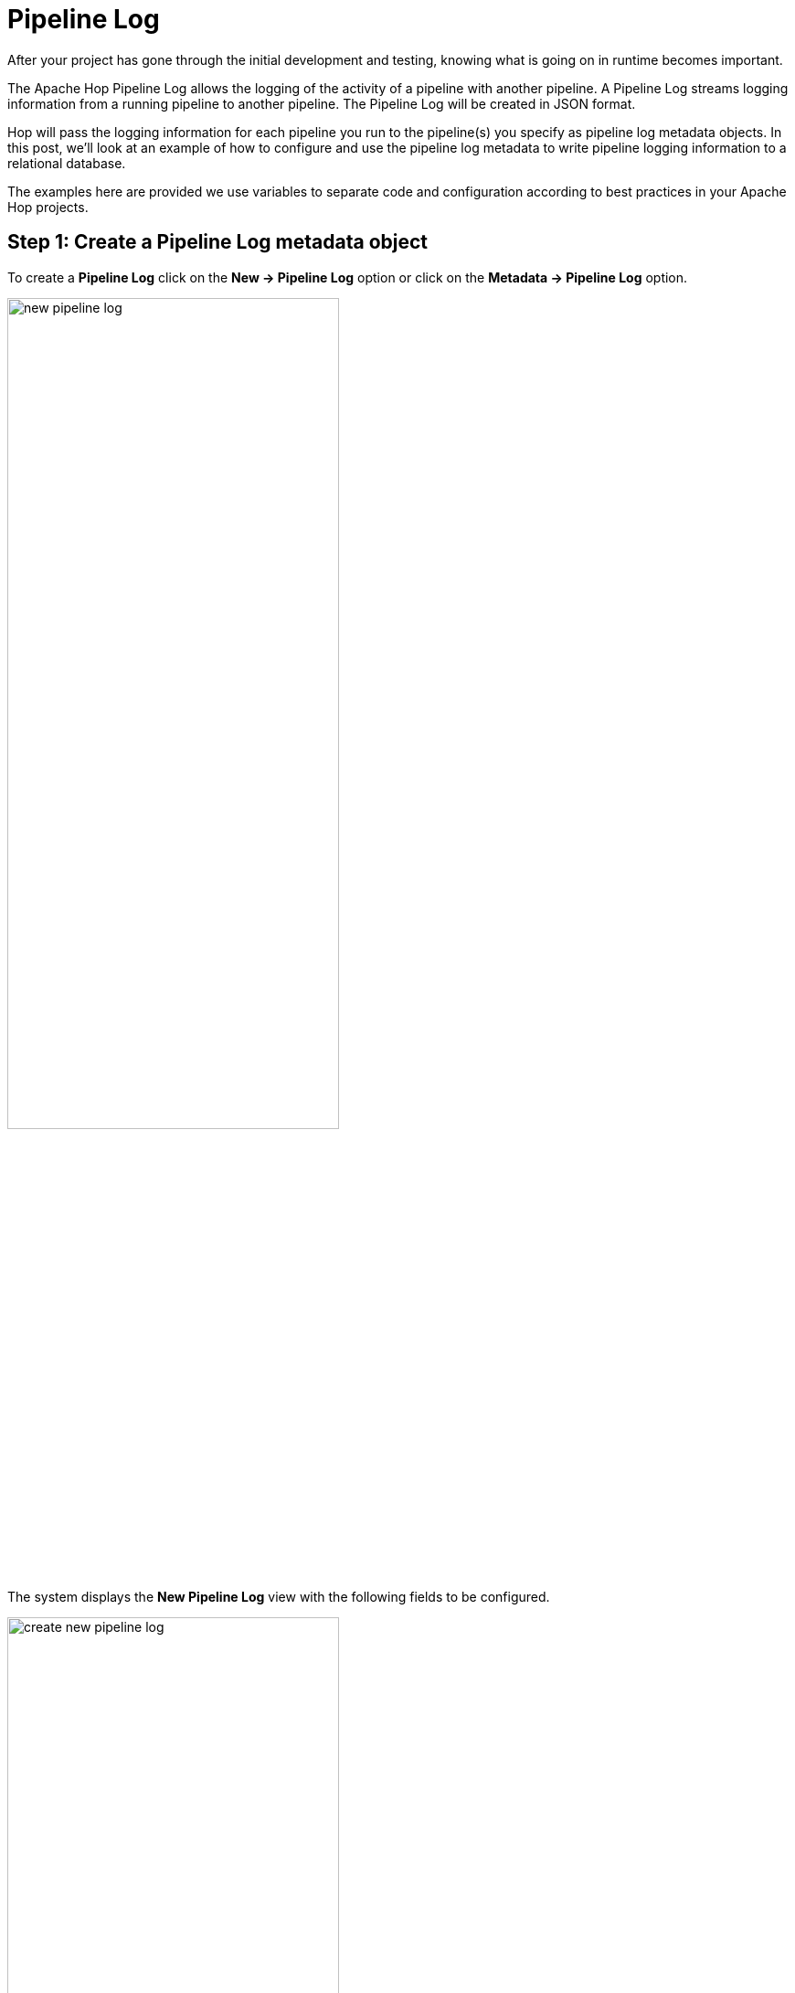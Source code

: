 ////
Licensed to the Apache Software Foundation (ASF) under one
or more contributor license agreements.  See the NOTICE file
distributed with this work for additional information
regarding copyright ownership.  The ASF licenses this file
to you under the Apache License, Version 2.0 (the
"License"); you may not use this file except in compliance
with the License.  You may obtain a copy of the License at
  http://www.apache.org/licenses/LICENSE-2.0
Unless required by applicable law or agreed to in writing,
software distributed under the License is distributed on an
"AS IS" BASIS, WITHOUT WARRANTIES OR CONDITIONS OF ANY
KIND, either express or implied.  See the License for the
specific language governing permissions and limitations
under the License.
////
[[JoinsLookups]]
:imagesdir: ../../assets/images
:description: This guide provides an overview of how to use the full power of Apache Hop to work with pipeline logging data
:openvar: ${
:closevar: }

= Pipeline Log

After your project has gone through the initial development and testing, knowing what is going on in runtime becomes important.

The Apache Hop Pipeline Log allows the logging of the activity of a pipeline with another pipeline. A Pipeline Log streams logging information from a running pipeline to another pipeline. The Pipeline Log will be created in JSON format.

Hop will pass the logging information for each pipeline you run to the pipeline(s) you specify as pipeline log metadata objects. In this post, we'll look at an example of how to configure and use the pipeline log metadata to write pipeline logging information to a relational database.

The examples here are provided we use variables to separate code and configuration according to best practices in your Apache Hop projects.

== Step 1: Create a Pipeline Log metadata object

To create a **Pipeline Log** click on the **New -> Pipeline Log** option or click on the **Metadata -> Pipeline Log** option.

image:how-to-guides/logging-pipeline-log/new-pipeline-log.jpg[new pipeline log, width="65%"]

The system displays the **New Pipeline Log** view with the following fields to be configured.

image:how-to-guides/logging-pipeline-log/new-pipeline-log.jpg[create new pipeline log, width="65%"]

The Pipeline Log can be configured as in the following example:

* Name: the name of the metadata object (pipelines-logging).
* Enabled: (checked).
* Pipeline executed to capture logging: select or create the pipeline to process the logging information for this Pipeline Log `({openvar}PROJECT_HOME{closevar}/hop/logging/pipelines-logging.hpl)`.

Next, select or create the pipeline to be used for logging the activity. We'll create a pipeline soon, important to note is that you can use all the functionality in Apache Hop pipeline to work with the logging data. The only prerequisite is that the first transform in this pipeline needs to start with a xref:pipeline/transforms/pipeline-logging.adoc[pipeline logging transform].

* Execute at the start of the pipeline?: (checked).
* Execute at the end of the pipeline?: (checked).
* Execute periodically during execution?: (unchecked)

Finally, save the Pipeline Log configuration.

TIP: pipeline logging will apply to any pipeline you run in the current project. That may not be necessary or even not desired. If you want to only work with logging information for a selected number of pipelines, you can add a selection of pipelines to the table below the configuration options ("Capture output of the following pipelines"). The screenshot below shows the single "generate-fake-books.hpl" pipeline that logging will be captured for in the default Apache Hop samples project.

image:how-to-guides/logging-pipeline-log/pipeline-log-selection.png[Pipeline log selection, width="65%"]

== Step 2: Create a new pipeline with the Pipeline Logging transform

To create the pipeline you can go to the perspective area or by clicking on the New button in the New Pipeline Log dialog. Then, choose a folder and a name for the pipeline.

A new pipeline is automatically created with a Pipeline Logging transform connected to a xref:pipeline/transforms/dummy.adoc[Dummy transform] (Save logging here).

image:how-to-guides/logging-pipeline-log/pipeline-log.jpg[pipeline log, width="45%"]

Now it’s time to configure the Pipeline Logging transform. This configuration is very simple, open the transform and set your values as in the following example:

image:how-to-guides/logging-pipeline-log/pipeline-logging-transform.jpg[Pipeline logging transform, width="45%"]

* Transform name: choose a name for your transform, just remember that the name of the transform should be unique in your pipeline (log).
* Also log transform: selected by default.

== Step 3: Add and configure a Table output transform

The xref:pipeline/transforms/tableoutput.adoc[Table Output] transform allows you to load data into a database table. Table Output is equivalent to the DML operator INSERT. This transform provides configuration options for the target table and a lot of housekeeping and/or performance-related options such as Commit Size and Use batch update for inserts.

TIP: In this example, we are going to use a relational database connection to log but you can also use output files. In case you decide to use a database connection, check the installation and availability as a pre-requirement.

Add a Table Output transform by clicking anywhere in the pipeline canvas, then Search 'table output' -> Table Output.

image:how-to-guides/logging-pipeline-log/pipeline-log2.jpg[Pipeline log to table, width="65%"]

Now it’s time to configure the Table Output transform. Open the transform and set your values as in the following example:

image:how-to-guides/logging-pipeline-log/table-output-properties.png[Table output properties, width="45%"]

Transform name: choose a name for your transform, just remember that the name of the transform should be unique in your pipeline (pipelines logging).

* Connection: The database connection to which data will be written (logging-connection). The connection was configured by using the logging-connection.json environment file that contains the variables:
image:how-to-guides/logging-pipeline-log/rdbms-connection.png[database connection, width="65%"]

* Target table: The name of the table to which data will be written (pipelines-logging).
* Click on the SQL option to generate the SQL to create the output table automatically:

image:how-to-guides/logging-pipeline-log/sql-statements.jpg[create table DDL statement, width="45%"]

* Execute the SQL statements:

image:how-to-guides/logging-pipeline-log/sql-statements-execution.jpg[execute DDL statement, width="45%"]

* Open the created table in your favorite database explorer (e.g DBeaver) to see all the logging fields:

image:how-to-guides/logging-pipeline-log/pipeline-log-table.jpg[pipeline log table, width="35%"]

* Close and save the pipeline.

== Step 4: Run a pipeline and check the logs

Finally, run a pipeline by clicking on the **Run -> Launch** option. In this case, we use a basic pipeline (generate-rows.hpl) that generates a constant and writes the 1000 rows to a CSV file:

image:how-to-guides/logging-pipeline-log/run-pipeline-logging.jpg[run pipeline logging, width="65%"]

The data of the pipeline execution will be recorded in the pipelines-logging table.

image:how-to-guides/logging-pipeline-log/run-pipeline-transform-metrics.jpg[pipeline transform metrics, width="65%"]

Check the data in the pipelines-logging table.

image:how-to-guides/logging-pipeline-log/run-pipeline-table.jpg[pipeline logging in table, width="65%"]

== Next steps

You now know how to use the pipeline log metadata type to work with everything Apache Hop has to offer to process your pipeline logging information.

Check the related page on xref:how-to-guides/logging-workflow-log.adoc[workflow log] to learn how to set up a similar process to work with workflow logging.